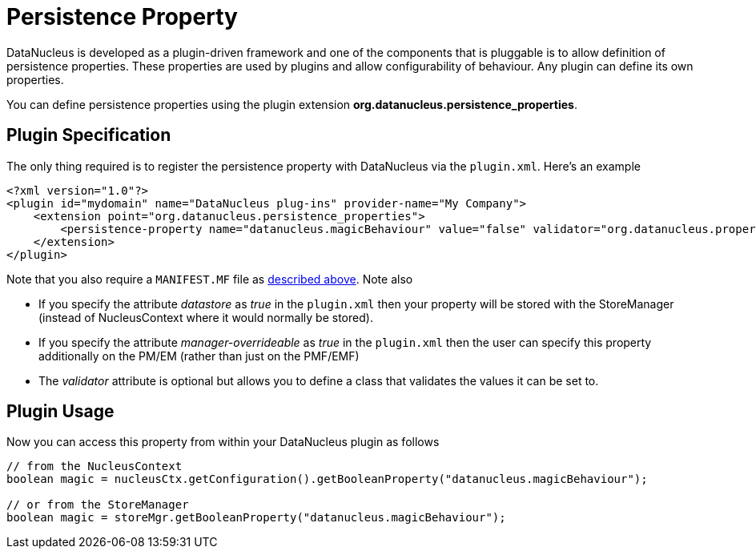 [[persistence_property]]
= Persistence Property
:_basedir: ../
:_imagesdir: images/


DataNucleus is developed as a plugin-driven framework and one of the components that is 
pluggable is to allow definition of persistence properties. These properties are used by plugins
and allow configurability of behaviour. Any plugin can define its own properties.

You can define persistence properties using the plugin extension *org.datanucleus.persistence_properties*.

== Plugin Specification

The only thing required is to register the persistence property with DataNucleus via the `plugin.xml`. Here's an example

[source,xml]
------------
<?xml version="1.0"?>
<plugin id="mydomain" name="DataNucleus plug-ins" provider-name="My Company">
    <extension point="org.datanucleus.persistence_properties">
        <persistence-property name="datanucleus.magicBehaviour" value="false" validator="org.datanucleus.properties.BooleanPropertyValidator"/>">
    </extension>
</plugin>
------------

Note that you also require a `MANIFEST.MF` file as xref:extensions.adoc#MANIFEST[described above].
Note also

* If you specify the attribute __datastore__ as _true_ in the `plugin.xml` then your property will be stored with the StoreManager (instead of 
NucleusContext where it would normally be stored).
* If you specify the attribute __manager-overrideable__ as _true_ in the `plugin.xml` then the user can specify this property 
additionally on the PM/EM (rather than just on the PMF/EMF)
* The __validator__ attribute is optional but allows you to define a class that validates the values it can be set to.

== Plugin Usage

Now you can access this property from within your DataNucleus plugin as follows

[source,java]
------------
// from the NucleusContext
boolean magic = nucleusCtx.getConfiguration().getBooleanProperty("datanucleus.magicBehaviour");

// or from the StoreManager
boolean magic = storeMgr.getBooleanProperty("datanucleus.magicBehaviour");
------------

